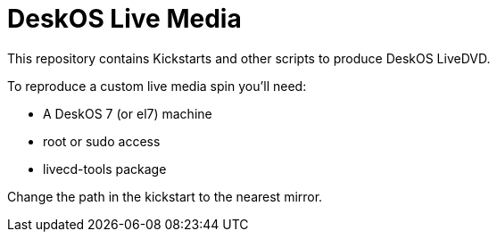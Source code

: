 = DeskOS Live Media

This repository contains Kickstarts and other scripts to produce DeskOS LiveDVD.

To reproduce a custom live media spin you'll need:

- A DeskOS 7 (or el7) machine
- root or sudo access
- livecd-tools package

Change the path in the kickstart to the nearest mirror.
